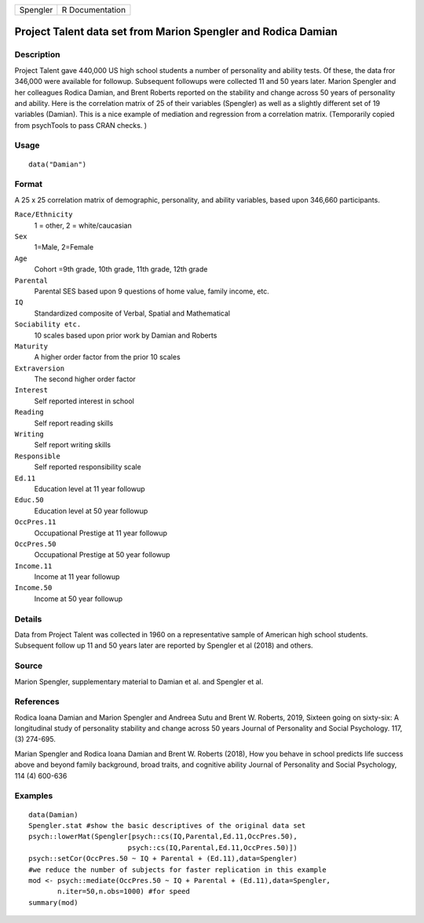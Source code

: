 ======== ===============
Spengler R Documentation
======== ===============

Project Talent data set from Marion Spengler and Rodica Damian
--------------------------------------------------------------

Description
~~~~~~~~~~~

Project Talent gave 440,000 US high school students a number of
personality and ability tests. Of these, the data fror 346,000 were
available for followup. Subsequent followups were collected 11 and 50
years later. Marion Spengler and her colleagues Rodica Damian, and Brent
Roberts reported on the stability and change across 50 years of
personality and ability. Here is the correlation matrix of 25 of their
variables (Spengler) as well as a slightly different set of 19 variables
(Damian). This is a nice example of mediation and regression from a
correlation matrix. (Temporarily copied from psychTools to pass CRAN
checks. )

Usage
~~~~~

::

   data("Damian")

Format
~~~~~~

A 25 x 25 correlation matrix of demographic, personality, and ability
variables, based upon 346,660 participants.

``Race/Ethnicity``
   1 = other, 2 = white/caucasian

``Sex``
   1=Male, 2=Female

``Age``
   Cohort =9th grade, 10th grade, 11th grade, 12th grade

``Parental``
   Parental SES based upon 9 questions of home value, family income,
   etc.

``IQ``
   Standardized composite of Verbal, Spatial and Mathematical

``Sociability etc.``
   10 scales based upon prior work by Damian and Roberts

``Maturity``
   A higher order factor from the prior 10 scales

``Extraversion``
   The second higher order factor

``Interest``
   Self reported interest in school

``Reading``
   Self report reading skills

``Writing``
   Self report writing skills

``Responsible``
   Self reported responsibility scale

``Ed.11``
   Education level at 11 year followup

``Educ.50``
   Education level at 50 year followup

``OccPres.11``
   Occupational Prestige at 11 year followup

``OccPres.50``
   Occupational Prestige at 50 year followup

``Income.11``
   Income at 11 year followup

``Income.50``
   Income at 50 year followup

Details
~~~~~~~

Data from Project Talent was collected in 1960 on a representative
sample of American high school students. Subsequent follow up 11 and 50
years later are reported by Spengler et al (2018) and others.

Source
~~~~~~

Marion Spengler, supplementary material to Damian et al. and Spengler et
al.

References
~~~~~~~~~~

Rodica Ioana Damian and Marion Spengler and Andreea Sutu and Brent W.
Roberts, 2019, Sixteen going on sixty-six: A longitudinal study of
personality stability and change across 50 years Journal of Personality
and Social Psychology. 117, (3) 274-695.

Marian Spengler and Rodica Ioana Damian and Brent W. Roberts (2018), How
you behave in school predicts life success above and beyond family
background, broad traits, and cognitive ability Journal of Personality
and Social Psychology, 114 (4) 600-636

Examples
~~~~~~~~

::

   data(Damian)
   Spengler.stat #show the basic descriptives of the original data set
   psych::lowerMat(Spengler[psych::cs(IQ,Parental,Ed.11,OccPres.50),
                           psych::cs(IQ,Parental,Ed.11,OccPres.50)])
   psych::setCor(OccPres.50 ~ IQ + Parental + (Ed.11),data=Spengler)
   #we reduce the number of subjects for faster replication in this example
   mod <- psych::mediate(OccPres.50 ~ IQ + Parental + (Ed.11),data=Spengler,
          n.iter=50,n.obs=1000) #for speed
   summary(mod)

